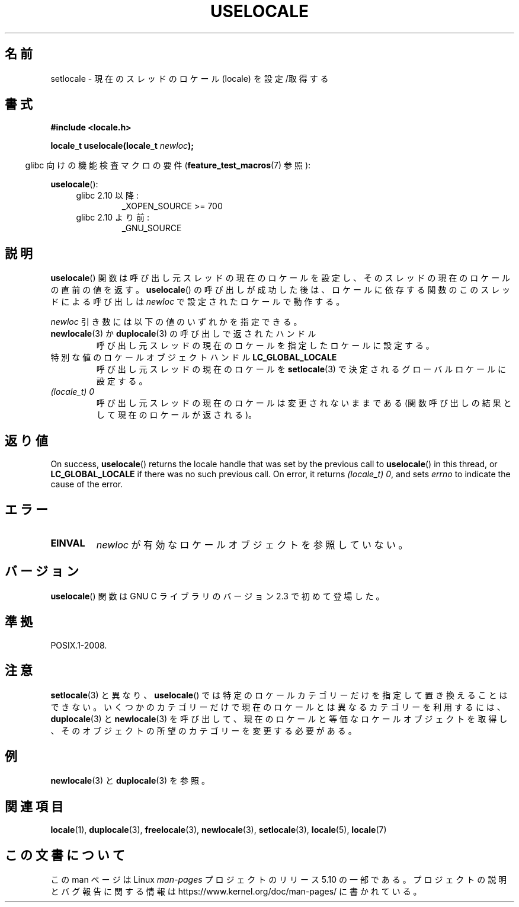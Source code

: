 .\" Copyright (C) 2014 Michael Kerrisk <mtk.manpages@gmail.com>
.\"
.\" %%%LICENSE_START(VERBATIM)
.\" Permission is granted to make and distribute verbatim copies of this
.\" manual provided the copyright notice and this permission notice are
.\" preserved on all copies.
.\"
.\" Permission is granted to copy and distribute modified versions of this
.\" manual under the conditions for verbatim copying, provided that the
.\" entire resulting derived work is distributed under the terms of a
.\" permission notice identical to this one.
.\"
.\" Since the Linux kernel and libraries are constantly changing, this
.\" manual page may be incorrect or out-of-date.  The author(s) assume no
.\" responsibility for errors or omissions, or for damages resulting from
.\" the use of the information contained herein.  The author(s) may not
.\" have taken the same level of care in the production of this manual,
.\" which is licensed free of charge, as they might when working
.\" professionally.
.\"
.\" Formatted or processed versions of this manual, if unaccompanied by
.\" the source, must acknowledge the copyright and authors of this work.
.\" %%%LICENSE_END
.\"
.\"*******************************************************************
.\"
.\" This file was generated with po4a. Translate the source file.
.\"
.\"*******************************************************************
.TH USELOCALE 3 2020\-06\-09 Linux "Linux Programmer's Manual"
.SH 名前
setlocale \- 現在のスレッドのロケール (locale) を設定/取得する
.SH 書式
.nf
\fB#include <locale.h>\fP
.PP
\fBlocale_t uselocale(locale_t \fP\fInewloc\fP\fB);\fP
.fi
.PP
.RS -4
glibc 向けの機能検査マクロの要件 (\fBfeature_test_macros\fP(7)  参照):
.RE
.PP
\fBuselocale\fP():
.PD 0
.RS 4
.TP 
glibc 2.10 以降:
_XOPEN_SOURCE\ >=\ 700
.TP 
glibc 2.10 より前:
_GNU_SOURCE
.RE
.PD
.SH 説明
\fBuselocale\fP() 関数は呼び出し元スレッドの現在のロケールを設定し、 そのスレッドの現在のロケールの直前の値を返す。
\fBuselocale\fP() の呼び出しが成功した後は、 ロケールに依存する関数のこのスレッドによる呼び出しは \fInewloc\fP
で設定されたロケールで動作する。
.PP
\fInewloc\fP 引き数には以下の値のいずれかを指定できる。
.TP 
\fBnewlocale\fP(3) か \fBduplocale\fP(3) の呼び出しで返されたハンドル
呼び出し元スレッドの現在のロケールを指定したロケールに設定する。
.TP 
特別な値のロケールオブジェクトハンドル \fBLC_GLOBAL_LOCALE\fP
呼び出し元スレッドの現在のロケールを \fBsetlocale\fP(3) で決定されるグローバルロケールに設定する。
.TP 
\fI(locale_t) 0\fP
呼び出し元スレッドの現在のロケールは変更されないままである (関数呼び出しの結果として現在のロケールが返される)。
.SH 返り値
On success, \fBuselocale\fP()  returns the locale handle that was set by the
previous call to \fBuselocale\fP()  in this thread, or \fBLC_GLOBAL_LOCALE\fP if
there was no such previous call.  On error, it returns \fI(locale_t)\ 0\fP, and
sets \fIerrno\fP to indicate the cause of the error.
.SH エラー
.TP 
\fBEINVAL\fP
\fInewloc\fP が有効なロケールオブジェクトを参照していない。
.SH バージョン
\fBuselocale\fP() 関数は GNU C ライブラリのバージョン 2.3 で初めて登場した。
.SH 準拠
POSIX.1\-2008.
.SH 注意
\fBsetlocale\fP(3) と異なり、 \fBuselocale\fP() では特定のロケールカテゴリーだけを指定して置き換えることはできない。
いくつかのカテゴリーだけで現在のロケールとは異なるカテゴリーを利用するには、 \fBduplocale\fP(3) と \fBnewlocale\fP(3)
を呼び出して、 現在のロケールと等価なロケールオブジェクトを取得し、 そのオブジェクトの所望のカテゴリーを変更する必要がある。
.SH 例
\fBnewlocale\fP(3) と \fBduplocale\fP(3) を参照。
.SH 関連項目
\fBlocale\fP(1), \fBduplocale\fP(3), \fBfreelocale\fP(3), \fBnewlocale\fP(3),
\fBsetlocale\fP(3), \fBlocale\fP(5), \fBlocale\fP(7)
.SH この文書について
この man ページは Linux \fIman\-pages\fP プロジェクトのリリース 5.10 の一部である。プロジェクトの説明とバグ報告に関する情報は
\%https://www.kernel.org/doc/man\-pages/ に書かれている。
